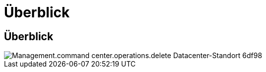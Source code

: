 = Überblick
:allow-uri-read: 




== Überblick

image::Management.command_center.operations.delete_datacenter_site-6df98.png[Management.command center.operations.delete Datacenter-Standort 6df98]
